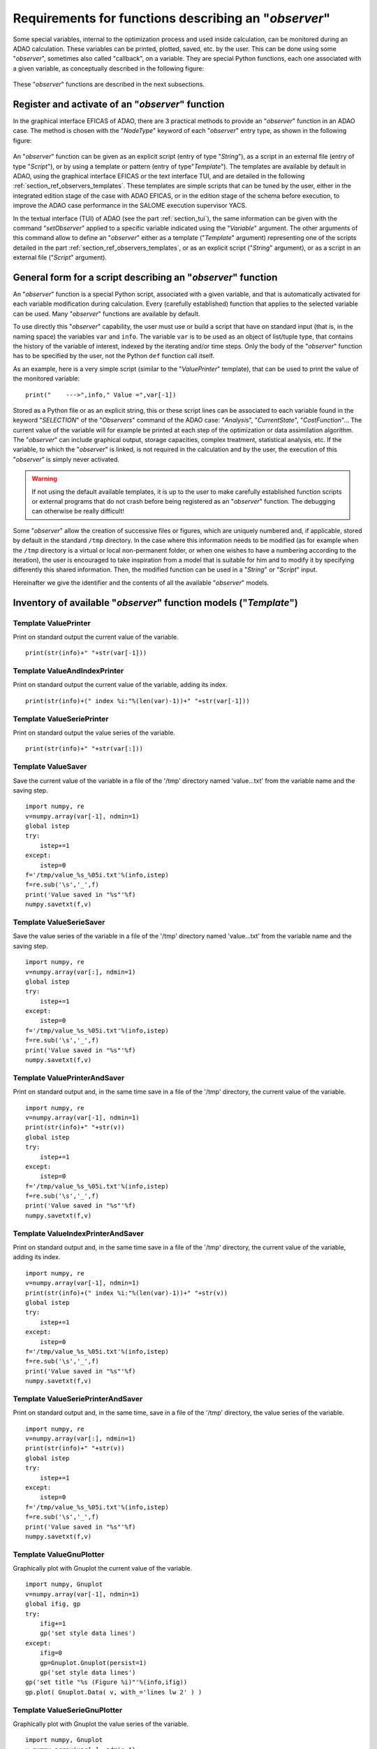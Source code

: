..
   Copyright (C) 2008-2023 EDF R&D

   This file is part of SALOME ADAO module.

   This library is free software; you can redistribute it and/or
   modify it under the terms of the GNU Lesser General Public
   License as published by the Free Software Foundation; either
   version 2.1 of the License, or (at your option) any later version.

   This library is distributed in the hope that it will be useful,
   but WITHOUT ANY WARRANTY; without even the implied warranty of
   MERCHANTABILITY or FITNESS FOR A PARTICULAR PURPOSE.  See the GNU
   Lesser General Public License for more details.

   You should have received a copy of the GNU Lesser General Public
   License along with this library; if not, write to the Free Software
   Foundation, Inc., 59 Temple Place, Suite 330, Boston, MA  02111-1307 USA

   See http://www.salome-platform.org/ or email : webmaster.salome@opencascade.com

   Author: Jean-Philippe Argaud, jean-philippe.argaud@edf.fr, EDF R&D

.. _section_ref_observers_requirements:

Requirements for functions describing an "*observer*"
-----------------------------------------------------

.. index:: single: Observer
.. index:: single: setObserver
.. index:: single: Observer Template

Some special variables, internal to the optimization process and used inside
calculation, can be monitored during an ADAO calculation. These variables can
be printed, plotted, saved, etc. by the user. This can be done using some
"*observer*", sometimes also called "callback", on a variable. They are special
Python functions, each one associated with a given variable, as conceptually
described in the following figure:

  .. ref_observer_simple:
  .. image:: images/ref_observer_simple.png
    :align: center
    :width: 75%
  .. centered::
    **Conceptual definition of an "observer" function**

These "*observer*" functions are described in the next subsections.

Register and activate of an "*observer*" function
+++++++++++++++++++++++++++++++++++++++++++++++++

In the graphical interface EFICAS of ADAO, there are 3 practical methods to
provide an "*observer*" function in an ADAO case. The method is chosen with the
"*NodeType*" keyword of each "*observer*" entry type, as shown in the following
figure:

  .. eficas_observer_nodetype:
  .. image:: images/eficas_observer_nodetype.png
    :align: center
    :width: 100%
  .. centered::
    **Choosing its entry type for an "observer" function**

An "*observer*" function can be given as an explicit script (entry of type
"*String*"), as a script in an external file (entry of type "*Script*"), or by
using a template or pattern (entry of type"*Template*"). The templates are
available by default in ADAO, using the graphical interface EFICAS or the text
interface TUI, and are detailed in the following
:ref:`section_ref_observers_templates`. These templates are simple scripts that
can be tuned by the user, either in the integrated edition stage of the case
with ADAO EFICAS, or in the edition stage of the schema before execution, to
improve the ADAO case performance in the SALOME execution supervisor YACS.

In the textual interface (TUI) of ADAO (see the part :ref:`section_tui`), the
same information can be given with the command "*setObserver*" applied to a
specific variable indicated using the "*Variable*" argument. The other
arguments of this command allow to define an "*observer*" either as a template
("*Template*" argument) representing one of the scripts detailed in the part
:ref:`section_ref_observers_templates`, or as an explicit script ("*String*"
argument), or as a script in an external file ("*Script*" argument).

General form for a script describing an "*observer*" function
+++++++++++++++++++++++++++++++++++++++++++++++++++++++++++++

An "*observer*" function is a special Python script, associated with a given
variable, and that is automatically activated for each variable modification
during calculation. Every (carefully established) function that applies to the
selected variable can be used. Many "*observer*" functions are available by
default.

To use directly this "*observer*" capability, the user must use or build a
script that have on standard input (that is, in the naming space) the variables
``var`` and ``info``. The variable ``var`` is to be used as an object of
list/tuple type, that contains the history of the variable of interest, indexed
by the iterating and/or time steps. Only the body of the "*observer*" function
has to be specified by the user, not the  Python ``def`` function call itself.

As an example, here is a very simple script (similar to the "*ValuePrinter*"
template), that can be used to print the value of the monitored variable::

    print("    --->",info," Value =",var[-1])

Stored as a Python file or as an explicit string, this or these script lines
can be associated to each variable found in the keyword "*SELECTION*" of the
"*Observers*" command of the ADAO case: "*Analysis*", "*CurrentState*",
"*CostFunction*"... The current value of the variable will for example be
printed at each step of the optimization or data assimilation algorithm. The
"*observer*" can include graphical output, storage capacities, complex
treatment, statistical analysis, etc. If the variable, to which the
"*observer*" is linked, is not required in the calculation and by the user, the
execution of this "*observer*" is simply never activated.

.. warning::

    If not using the default available templates, it is up to the user to make
    carefully established function scripts or external programs that do not
    crash before being registered as an "*observer*" function. The debugging
    can otherwise be really difficult!

Some "*observer*" allow the creation of successive files or figures, which are
uniquely numbered and, if applicable, stored by default in the standard
``/tmp`` directory. In the case where this information needs to be modified (as
for example when the ``/tmp`` directory is a virtual or local non-permanent
folder, or when one wishes to have a numbering according to the iteration), the
user is encouraged to take inspiration from a model that is suitable for him
and to modify it by specifying differently this shared information. Then, the
modified function can be used in a "*String*" or "*Script*" input.

Hereinafter we give the identifier and the contents of all the available
"*observer*" models.

.. _section_ref_observers_templates:

Inventory of available "*observer*" function models ("*Template*")
++++++++++++++++++++++++++++++++++++++++++++++++++++++++++++++++++

.. index:: single: ValuePrinter (Observer)

Template **ValuePrinter**
.........................

Print on standard output the current value of the variable.

::

    print(str(info)+" "+str(var[-1]))

.. index:: single: ValueAndIndexPrinter (Observer)

Template **ValueAndIndexPrinter**
.................................

Print on standard output the current value of the variable, adding its index.

::

    print(str(info)+(" index %i:"%(len(var)-1))+" "+str(var[-1]))

.. index:: single: ValueSeriePrinter (Observer)

Template **ValueSeriePrinter**
..............................

Print on standard output the value series of the variable.

::

    print(str(info)+" "+str(var[:]))

.. index:: single: ValueSaver (Observer)

Template **ValueSaver**
.......................

Save the current value of the variable in a file of the '/tmp' directory named 'value...txt' from the variable name and the saving step.

::

    import numpy, re
    v=numpy.array(var[-1], ndmin=1)
    global istep
    try:
        istep+=1
    except:
        istep=0
    f='/tmp/value_%s_%05i.txt'%(info,istep)
    f=re.sub('\s','_',f)
    print('Value saved in "%s"'%f)
    numpy.savetxt(f,v)

.. index:: single: ValueSerieSaver (Observer)

Template **ValueSerieSaver**
............................

Save the value series of the variable in a file of the '/tmp' directory named 'value...txt' from the variable name and the saving step.

::

    import numpy, re
    v=numpy.array(var[:], ndmin=1)
    global istep
    try:
        istep+=1
    except:
        istep=0
    f='/tmp/value_%s_%05i.txt'%(info,istep)
    f=re.sub('\s','_',f)
    print('Value saved in "%s"'%f)
    numpy.savetxt(f,v)

.. index:: single: ValuePrinterAndSaver (Observer)

Template **ValuePrinterAndSaver**
.................................

Print on standard output and, in the same time save in a file of the '/tmp' directory, the current value of the variable.

::

    import numpy, re
    v=numpy.array(var[-1], ndmin=1)
    print(str(info)+" "+str(v))
    global istep
    try:
        istep+=1
    except:
        istep=0
    f='/tmp/value_%s_%05i.txt'%(info,istep)
    f=re.sub('\s','_',f)
    print('Value saved in "%s"'%f)
    numpy.savetxt(f,v)

.. index:: single: ValueIndexPrinterAndSaver (Observer)

Template **ValueIndexPrinterAndSaver**
......................................

Print on standard output and, in the same time save in a file of the '/tmp' directory, the current value of the variable, adding its index.

::

    import numpy, re
    v=numpy.array(var[-1], ndmin=1)
    print(str(info)+(" index %i:"%(len(var)-1))+" "+str(v))
    global istep
    try:
        istep+=1
    except:
        istep=0
    f='/tmp/value_%s_%05i.txt'%(info,istep)
    f=re.sub('\s','_',f)
    print('Value saved in "%s"'%f)
    numpy.savetxt(f,v)

.. index:: single: ValueSeriePrinterAndSaver (Observer)

Template **ValueSeriePrinterAndSaver**
......................................

Print on standard output and, in the same time, save in a file of the '/tmp' directory, the value series of the variable.

::

    import numpy, re
    v=numpy.array(var[:], ndmin=1)
    print(str(info)+" "+str(v))
    global istep
    try:
        istep+=1
    except:
        istep=0
    f='/tmp/value_%s_%05i.txt'%(info,istep)
    f=re.sub('\s','_',f)
    print('Value saved in "%s"'%f)
    numpy.savetxt(f,v)

.. index:: single: ValueGnuPlotter (Observer)

Template **ValueGnuPlotter**
............................

Graphically plot with Gnuplot the current value of the variable.

::

    import numpy, Gnuplot
    v=numpy.array(var[-1], ndmin=1)
    global ifig, gp
    try:
        ifig+=1
        gp('set style data lines')
    except:
        ifig=0
        gp=Gnuplot.Gnuplot(persist=1)
        gp('set style data lines')
    gp('set title "%s (Figure %i)"'%(info,ifig))
    gp.plot( Gnuplot.Data( v, with_='lines lw 2' ) )

.. index:: single: ValueSerieGnuPlotter (Observer)

Template **ValueSerieGnuPlotter**
.................................

Graphically plot with Gnuplot the value series of the variable.

::

    import numpy, Gnuplot
    v=numpy.array(var[:], ndmin=1)
    global ifig, gp
    try:
        ifig+=1
        gp('set style data lines')
    except:
        ifig=0
        gp=Gnuplot.Gnuplot(persist=1)
        gp('set style data lines')
    gp('set title "%s (Figure %i)"'%(info,ifig))
    gp.plot( Gnuplot.Data( v, with_='lines lw 2' ) )

.. index:: single: ValuePrinterAndGnuPlotter (Observer)

Template **ValuePrinterAndGnuPlotter**
......................................

Print on standard output and, in the same time, graphically plot with Gnuplot the current value of the variable.

::

    print(str(info)+' '+str(var[-1]))
    import numpy, Gnuplot
    v=numpy.array(var[-1], ndmin=1)
    global ifig,gp
    try:
        ifig+=1
        gp('set style data lines')
    except:
        ifig=0
        gp=Gnuplot.Gnuplot(persist=1)
        gp('set style data lines')
    gp('set title "%s (Figure %i)"'%(info,ifig))
    gp.plot( Gnuplot.Data( v, with_='lines lw 2' ) )

.. index:: single: ValueSeriePrinterAndGnuPlotter (Observer)

Template **ValueSeriePrinterAndGnuPlotter**
...........................................

Print on standard output and, in the same time, graphically plot with Gnuplot the value series of the variable.

::

    print(str(info)+' '+str(var[:]))
    import numpy, Gnuplot
    v=numpy.array(var[:], ndmin=1)
    global ifig,gp
    try:
        ifig+=1
        gp('set style data lines')
    except:
        ifig=0
        gp=Gnuplot.Gnuplot(persist=1)
        gp('set style data lines')
    gp('set title "%s (Figure %i)"'%(info,ifig))
    gp.plot( Gnuplot.Data( v, with_='lines lw 2' ) )

.. index:: single: ValuePrinterSaverAndGnuPlotter (Observer)

Template **ValuePrinterSaverAndGnuPlotter**
...........................................

Print on standard output and, in the same, time save in a file of the '/tmp' directory and graphically plot the current value of the variable.

::

    print(str(info)+' '+str(var[-1]))
    import numpy, re
    v=numpy.array(var[-1], ndmin=1)
    global istep
    try:
        istep+=1
    except:
        istep=0
    f='/tmp/value_%s_%05i.txt'%(info,istep)
    f=re.sub('\s','_',f)
    print('Value saved in "%s"'%f)
    numpy.savetxt(f,v)
    import Gnuplot
    global ifig,gp
    try:
        ifig+=1
        gp('set style data lines')
    except:
        ifig=0
        gp=Gnuplot.Gnuplot(persist=1)
        gp('set style data lines')
    gp('set title "%s (Figure %i)"'%(info,ifig))
    gp.plot( Gnuplot.Data( v, with_='lines lw 2' ) )

.. index:: single: ValueSeriePrinterSaverAndGnuPlotter (Observer)

Template **ValueSeriePrinterSaverAndGnuPlotter**
................................................

Print on standard output and, in the same, time save in a file of the '/tmp' directory and graphically plot the value series of the variable.

::

    print(str(info)+' '+str(var[:]))
    import numpy, re
    v=numpy.array(var[:], ndmin=1)
    global istep
    try:
        istep+=1
    except:
        istep=0
    f='/tmp/value_%s_%05i.txt'%(info,istep)
    f=re.sub('\s','_',f)
    print('Value saved in "%s"'%f)
    numpy.savetxt(f,v)
    import Gnuplot
    global ifig,gp
    try:
        ifig+=1
        gp('set style data lines')
    except:
        ifig=0
        gp=Gnuplot.Gnuplot(persist=1)
        gp('set style data lines')
    gp('set title "%s (Figure %i)"'%(info,ifig))
    gp.plot( Gnuplot.Data( v, with_='lines lw 2' ) )

.. index:: single: ValueMean (Observer)

Template **ValueMean**
......................

Print on standard output the mean of the current value of the variable.

::

    import numpy
    print(str(info)+' '+str(numpy.nanmean(var[-1])))

.. index:: single: ValueStandardError (Observer)

Template **ValueStandardError**
...............................

Print on standard output the standard error of the current value of the variable.

::

    import numpy
    print(str(info)+' '+str(numpy.nanstd(var[-1])))

.. index:: single: ValueVariance (Observer)

Template **ValueVariance**
..........................

Print on standard output the variance of the current value of the variable.

::

    import numpy
    print(str(info)+' '+str(numpy.nanvar(var[-1])))

.. index:: single: ValueL2Norm (Observer)

Template **ValueL2Norm**
........................

Print on standard output the L2 norm of the current value of the variable.

::

    import numpy
    v = numpy.ravel( var[-1] )
    print(str(info)+' '+str(float( numpy.linalg.norm(v) )))

.. index:: single: ValueRMS (Observer)

Template **ValueRMS**
.....................

Print on standard output the root mean square (RMS), or quadratic mean, of the current value of the variable.

::

    import numpy
    v = numpy.ravel( var[-1] )
    print(str(info)+' '+str(float( numpy.sqrt((1./v.size)*numpy.dot(v,v)) )))
